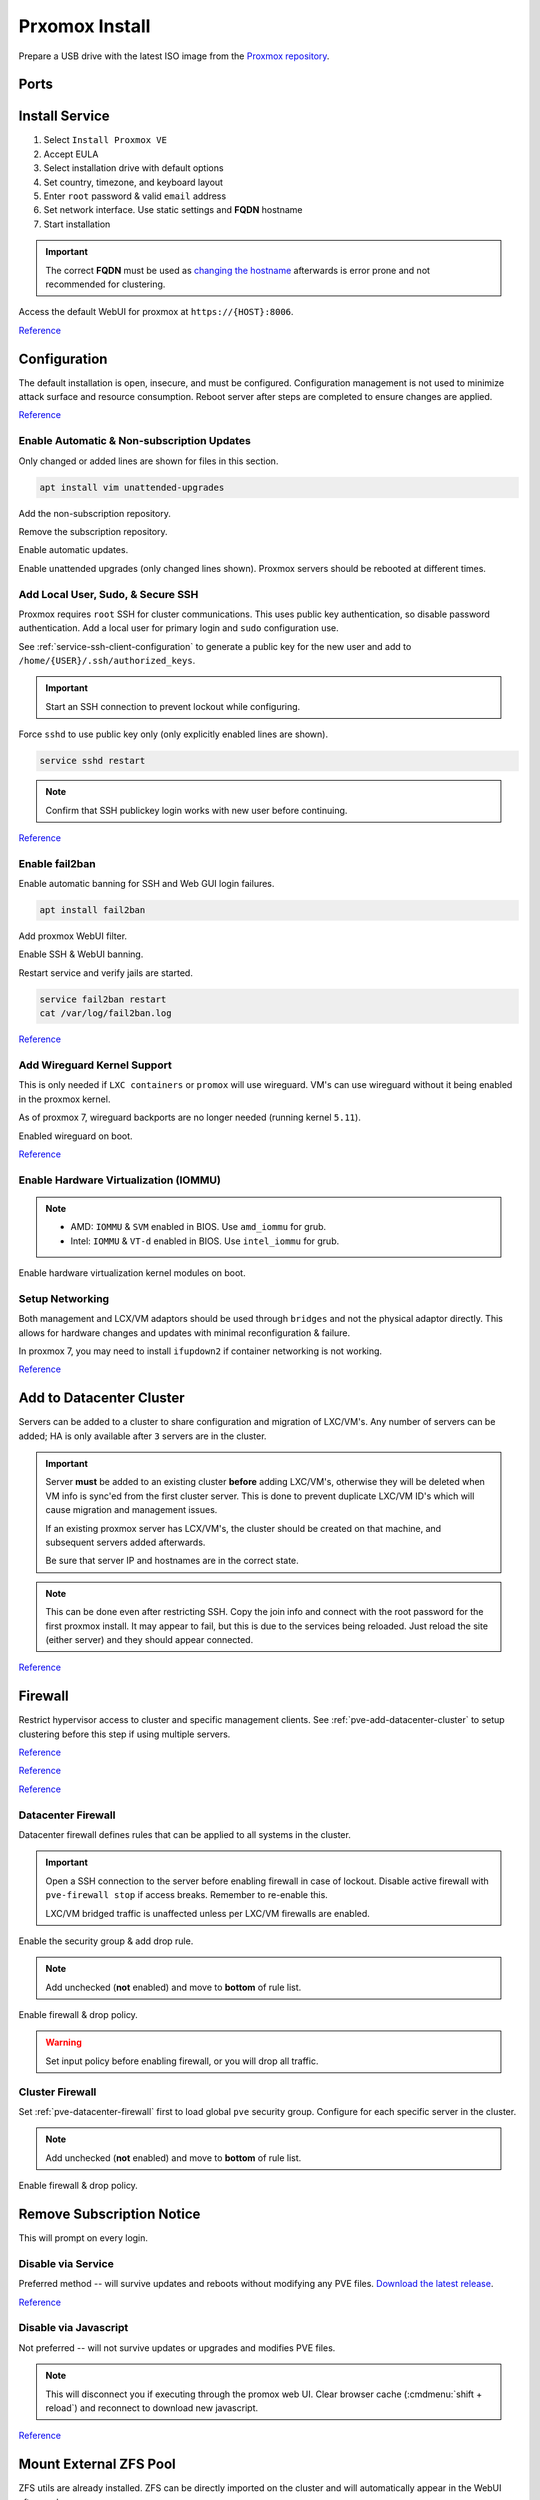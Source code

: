 .. _pve-install:

Prxomox Install
###############
Prepare a USB drive with the latest ISO image from the `Proxmox repository <https://www.proxmox.com/en/downloads/category/proxmox-virtual-environment>`_.

Ports
*****
.. ports:: Proxmox Ports
  :value0:          22;     {TCP}; {RESTRICTED}; SSH (cluster, management only)
  :value1:          85;     {TCP}; {RESTRICTED}; REST API Pvedaemon on
                                                 127.0.0.1:85 (cluster only)
  :value2:         111; {TCP/UDP};     {PUBLIC}; Rpcbind (NFS services)
  :value3:        3128;     {TCP};     {PUBLIC}; Spice proxy (client remote viewer)
  :value4:   5404-5405;     {UDP}; {RESTRICTED}; Corosync cluster traffic
                                                 (cluster only)
  :value5:   5900-5999;     {TCP};     {PUBLIC}; VNC Web console websockets
  :value6:        8006;     {TCP}; {RESTRICTED}; Web Interface (management only)
  :value7: 60000-60050;     {TCP}; {RESTRICTED}; Live Migrations (cluster only)
  :ref:    https://pve.proxmox.com/wiki/Firewall#_ports_used_by_proxmox_ve
  :update: 2021-01-20
  :delim: ;
  :open:

Install Service
***************
#. Select ``Install Proxmox VE``
#. Accept EULA
#. Select installation drive with default options
#. Set country, timezone, and keyboard layout
#. Enter ``root`` password & valid ``email`` address
#. Set network interface. Use static settings and **FQDN** hostname
#. Start installation

.. important::
  The correct **FQDN** must be used as `changing the hostname <https://pve.proxmox.com/wiki/Renaming_a_PVE_node>`_
  afterwards is error prone and not recommended for clustering.

Access the default WebUI for proxmox at ``https://{HOST}:8006``.

`Reference <https://www.youtube.com/watch?v=7OVaWaqO2aU>`__

Configuration
*************
The default installation is open, insecure, and must be configured.
Configuration management is not used to minimize attack surface and resource
consumption. Reboot server after steps are completed to ensure changes are
applied.

`Reference <https://www.youtube.com/watch?v=GoZaMgEgrHw>`__

Enable Automatic & Non-subscription Updates
===========================================
Only changed or added lines are shown for files in this section.

.. code-block:: bash

  apt install vim unattended-upgrades

Add the non-subscription repository.

.. code-block:: bash
  :caption: **0644 root root** ``/etc/apt/sources.list``

  deb http://download.proxmox.com/debian/pve {DEBIAN CODENAME} pve-no-subscription

Remove the subscription repository.

.. code-block:: bash
  :caption: **0644 root root** ``/etc/apt/sources.list.d/pve-enterprise.list``

  #deb https://enterprise.proxmox.com/debian/pve {DEBIAN CODENAME} pve-enterprise

Enable automatic updates.

.. code-block:: bash
  :caption: **0644 root root** ``/etc/apt/apt.conf.d/20auto-upgrades``

  APT::Periodic::Update-Package-Lists "1";
  APT::Periodic::Unattended-Upgrade "1";

Enable unattended upgrades (only changed lines shown). Proxmox servers should be
rebooted at different times.

.. code-block:: bash
  :caption: **0644 root root** ``/etc/apt/apt.conf.d/50unattended-upgrades``

  Unattended-Upgrade::Origins-Pattern {
    "origin=Debian,codename=${distro_codename}-updates";
    ...
  }

  Unattended-Upgrade::Mail "root";
  Unattended-Upgrade::MailOnlyOnError "true";
  Unattended-Upgrade::Remove-Unused-Dependencies "true";
  Unattended-Upgrade::Automatic-Reboot "true";
  Unattended-Upgrade::Automatic-Reboot-Time "05:00";
  Acquire::http::Dl-Limit "0";

.. code-block:: bash
  :caption: Validate unattended-upgrades configuration.

  unattended-upgrade -d

.. code-block:: bash
  :caption: Upgrade server to latest patches.

  apt update && apt upgrade && apt dist-upgrade

Add Local User, Sudo, & Secure SSH
==================================
Proxmox requires ``root`` SSH for cluster communications. This uses public key
authentication, so disable password authentication. Add a local user for primary
login and ``sudo`` configuration use.

.. code-block:: bash
  :caption: Add a local user.

  apt install sudo
  adduser {USER}
  usermod -aG sudo {USER}

See :ref:`service-ssh-client-configuration` to generate a public key for the new user
and add to ``/home/{USER}/.ssh/authorized_keys``.

.. important::
  Start an SSH connection to prevent lockout while configuring.

Force ``sshd`` to use public key only (only explicitly enabled lines are shown).

.. code-block:: bash
  :caption: **0644 root root** ``/etc/ssh/sshd_config``

  LoginGraceTime 2m
  PermitRootLogin prohibit-password
  StrictModes yes
  MaxAuthTries 3
  MaxSessions 10

  PubkeyAuthentication yes
  PasswordAuthentication no
  ChallengeResponseAuthentication no
  UsePAM yes
  X11Forwarding yes
  PrintMotd no
  AcceptEnv LANG LC_*
  Subsystem       sftp    /usr/lib/openssh/sftp-server

.. code-block:: bash

  service sshd restart

.. note::
  Confirm that SSH publickey login works with new user before continuing.

`Reference <https://old.reddit.com/r/Proxmox/comments/as6koe/prevent_ssh_login_as_root_without_keys/>`__

Enable fail2ban
===============
Enable automatic banning for SSH and Web GUI login failures.

.. code-block:: bash

  apt install fail2ban

Add proxmox WebUI filter.

.. code-block:: bash
  :caption: **0644 root root** ``/etc/fail2ban/filter.d/proxmox.conf``

  # Fail2Ban configuration file
  #
  # Author: Cyril Jaquier
  #
  # $Revision: 569 $
  #

  [Definition]

  # Option:  failregex
  # Notes.:  regex to match the password failure messages in the logfile. The
  #          host must be matched by a group named "host". The tag "<HOST>" can
  #          be used for standard IP/hostname matching and is only an alias for
  #          (?:::f{4,6}:)?(?P<host>\S+)
  # Values:  TEXT
  #

  failregex = pvedaemon\[.*authentication failure; rhost=<HOST> user=.* msg=.*

  # Option:  ignoreregex
  # Notes.:  regex to ignore. If this regex matches, the line is ignored.
  # Values:  TEXT
  #
  ignoreregex =

Enable SSH & WebUI banning.

.. code-block:: bash
  :caption: **0644 root root** ``/etc/fail2ban/jail.d/proxmox.conf``

  [sshd]
  enabled  = true
  port     = ssh
  filter   = sshd
  logpath  = /var/log/auth.log

  [proxmox]
  enabled = true
  port    = https,http,8006
  filter  = proxmox
  logpath = /var/log/daemon.log

Restart service and verify jails are started.

.. code-block:: bash

  service fail2ban restart
  cat /var/log/fail2ban.log

`Reference <https://documentation.online.net/en/dedicated-server/tutorials/administration/proxmox-first-step>`__

Add Wireguard Kernel Support
============================
This is only needed if ``LXC containers`` or ``promox`` will use wireguard.
VM's can use wireguard without it being enabled in the proxmox kernel.

As of proxmox 7, wireguard backports are no longer needed (running kernel
``5.11``).

.. code-block:: bash
  :caption: Update and install wireguard.

  apt update && apt install pve-headers
  apt install wireguard wireguard-tools wireguard-dkms
  modprobe wireguard

Enabled wireguard on boot.

.. code-block:: bash
  :caption: **0644 root root** ``/etc/modules-load.d/modules.conf``

  wireguard

`Reference <https://securityboulevard.com/2019/04/howto-install-wireguard-in-an-unprivileged-container-proxmox/>`__

Enable Hardware Virtualization (IOMMU)
======================================

.. code-block:: bash
  :caption: **0644 root root** ``/etc/default/grub``

  GRUB_CMDLINE_LINUX_DEFAULT="quiet amd_iommu=on"

.. note::
  * AMD: ``IOMMU`` & ``SVM`` enabled in BIOS. Use ``amd_iommu`` for grub.
  * Intel: ``IOMMU`` & ``VT-d`` enabled in BIOS. Use ``intel_iommu`` for grub.

Enable hardware virtualization kernel modules on boot.

.. code-block:: bash
  :caption: **0644 root root** ``/etc/modules-load.d/modules.conf``

  vfio
  vfio_iommu_type1
  vfio_pci
  vfio_virqfd

.. code-block:: bash
  :caption: Update boot image with IOMMU changes.

  update-grub
  reboot

Setup Networking
================
Both management and LCX/VM adaptors should be used through ``bridges`` and not
the physical adaptor directly. This allows for hardware changes and updates with
minimal reconfiguration & failure.

In proxmox 7, you may need to install ``ifupdown2`` if container networking is
not working.

.. gui::   Create management interface
  :path:   datacenter --> {SERVER} --> system --> network --> create --> bridge
  :value0: Name, vmbr0
  :value1: IPv4, {IP_CIDR}
  :value2: Gateway, {GATEWAY}
  :value3: Autostart, ☑
  :value4: VLAN Aware, ☑
  :value5: Bridge ports, {ADAPTOR}

  ``vmbr0`` is used as the management interface. Typical default adaptor is
  ``eno1``. The UI will show available adaptors. Server address should be on the
  ``management`` VLAN.

  .. note::
    If there only a single adaptor in the system this is all that is needed;
    LXC/VM's will use ``vmbr0`` as a bridge (not recommended).

.. gui::   Create bonded interface
  :path:   datacenter --> {SERVER} --> system --> network --> create --> bond
  :value0: Name, bond0
  :value1: Autostart, ☑
  :value2: Slaves, {ADAPTOR 1} {ADAPTOR 2}
  :value3: Mode, LACP (802.3ad)
  :value4: Hash policy, layer2+3

  ``bond0`` is the bonded device the bridge will use. No IP should be set.
  Adaptors are shown in management interface and should be separated by a space.

  .. note::
    This assumes ``802.3ad`` has been enabled on the switch.

    .. gui::   Create 802.3ad link aggregation.
      :path:   unifi --> devices --> device --> port --> edit -->
               profile overrides ---> operation --> aggregate
      :value0: aggregate ports, 3-4

      Unifi requires ``802.3ad`` ports to be next to each other. ``3-4`` used as
      example. :cmdmenu:`Apply Profile Override` to enable.

.. gui::   Create bonded, bridged interface for LXC/VM's
  :path:   datacenter --> {SERVER} --> system --> network --> create --> bridge
  :value0: Name, vmbr1
  :value1: Autostart, ☑
  :value2: VLAN Aware, ☑
  :value3: Bridge ports, bond0

  ``vmbr1`` is the bridge device used by LXC/VM's. No IP should be set.

.. gui::   Setup Proxmox DNS Servers
  :path:   datacenter --> {SERVER} --> system --> dns
  :value0: DNS Server 1, {INTERNAL_DNS}
  :value1: DNS Server 2, 1.1.1.1
  :value2: DNS Server 3, 1.0.0.1

`Reference <https://forum.proxmox.com/threads/update-to-7-network-problem.92452/>`__

.. _pve-add-datacenter-cluster:

Add to Datacenter Cluster
*************************
Servers can be added to a cluster to share configuration and migration of
LXC/VM's. Any number of servers can be added; HA is only available after ``3``
servers are in the cluster.

.. important::
  Server **must** be added to an existing cluster **before** adding LXC/VM's,
  otherwise they will be deleted when VM info is sync'ed from the first cluster
  server. This is done to prevent duplicate LXC/VM ID's which will cause
  migration and management issues.

  If an existing proxmox server has LCX/VM's, the cluster should be created on
  that machine, and subsequent servers added afterwards.

  Be sure that server IP and hostnames are in the correct state.

.. note::
  This can be done even after restricting SSH. Copy the join info and connect
  with the root password for the first proxmox install. It may appear to fail,
  but this is due to the services being reloaded. Just reload the site (either
  server) and they should appear connected.

.. gui::   Create a new Cluster
  :path:   datacenter --> cluster --> create cluster
  :value0: Cluster Name, {NAME}
  :value1: Cluster Network Link, 0
  :value2: Cluster Network IP, {IP_CIDR}

  :cmdmenu:`datacenter --> cluster --> join information --> copy information`

.. gui::   Add second server to cluster
  :path:   datacenter --> cluster --> join cluster
  :value0: Information, {PASTE JOIN INFORMATION}
  :value1: Password, {PASS}

`Reference <https://pve.proxmox.com/wiki/Cluster_Manager>`__

Firewall
********
Restrict hypervisor access to cluster and specific management clients. See
:ref:`pve-add-datacenter-cluster` to setup clustering before this step if using
multiple servers.

`Reference <https://pve.proxmox.com/wiki/Firewall>`__

`Reference <https://lowendspirit.com/postinstall-configuration-of-proxmox-ve-6-2>`__

`Reference <https://www.kiloroot.com/secure-proxmox-install-sudo-firewall-with-ipv6-and-more-how-to-configure-from-start-to-finish/>`__

.. _pve-datacenter-firewall:

Datacenter Firewall
===================
Datacenter firewall defines rules that can be applied to all systems in the
cluster.

.. important::
  Open a SSH connection to the server before enabling firewall in case of
  lockout. Disable active firewall with ``pve-firewall stop`` if access breaks.
  Remember to re-enable this.

  LXC/VM bridged traffic is unaffected unless per LXC/VM firewalls are
  enabled.

.. gui:: Create ``cluster`` IP set for firewall
  :path: datacenter --> firewall --> ipset --> create
  :value0: IPSet, Cluster
  :value1: Comment, pve servers

.. gui::   Add cluster IPs to cluster IP set
  :path:   datacenter --> firewall --> ipset --> Cluster --> add
  :value0: IP/CIDR, {PVE SERVER 1}
  :value1: IP/CIDR, {PVE SERVER 2}

.. gui::   Create ``management`` IP sets for firewall
  :path:   datacenter --> firewall --> ipset --> create
  :value0: IPSet, Management
  :value1: Comment, pve remote access

.. gui::   Add cluster IPs to ``management`` IP set
  :path:   datacenter --> firewall --> ipset --> Management --> add
  :value0: IP/CIDR, {REMOTE CLIENT IP 1}
  :value1: IP/CIDR, {REMOTE CLIENT IP 2}

.. gui::   Create a ``proxmox`` ``Security Group`` for services
  :path:   datacenter --> firewall --> security group --> create
  :value0: Name, pve
  :value1: Comment, pve hypervisor firewall

.. gui::    Live Migration Rule
  :path:    datacenter --> firewall --> security group --> pve --> add
  :value0:    Direction, {IN}
  :value1:       Action, {ACCEPT}
  :value2:       Source, +cluster
  :value3:  Destination,
  :value4:       Enable, ☑
  :value5:        Macro,
  :value6:     Protocol, {TCP}
  :value7:  Source port,
  :value8:   Dest. port, 60000:60050
  :value9:      Comment, Live Migrations
  :value10:   Log level, nolog

.. gui::    Corosync cluster traffic Rule
  :path:    datacenter --> firewall --> security group --> pve --> add
  :value0:    Direction, {IN}
  :value1:       Action, {ACCEPT}
  :value2:       Source, +cluster
  :value3:  Destination,
  :value4:       Enable, ☑
  :value5:        Macro,
  :value6:     Protocol, {UDP}
  :value7:  Source port,
  :value8:   Dest. port, 5404:5405
  :value9:      Comment, Corosync cluster traffic
  :value10:   Log level, nolog

.. gui::    Web Interface Rule
  :path:    datacenter --> firewall --> security group --> pve --> add
  :value0:    Direction, {IN}
  :value1:       Action, {ACCEPT}
  :value2:       Source, +management
  :value3:  Destination,
  :value4:       Enable, ☑
  :value5:        Macro,
  :value6:     Protocol, {TCP}
  :value7:  Source port,
  :value8:   Dest. port, 8006
  :value9:      Comment, Web Interface
  :value10:   Log level, nolog

.. gui::    VNC Web Console Websockets Rule
  :path:    datacenter --> firewall --> security group --> pve --> add
  :value0:    Direction, {IN}
  :value1:       Action, {ACCEPT}
  :value2:       Source,
  :value3:  Destination,
  :value4:       Enable, ☑
  :value5:        Macro,
  :value6:     Protocol, {TCP}
  :value7:  Source port,
  :value8:   Dest. port, 5900:5999
  :value9:      Comment, VNC Web console websockets
  :value10:   Log level, nolog

.. gui::    Pvedaemon Rule
  :path:    datacenter --> firewall --> security group --> pve --> add
  :value0:    Direction, {IN}
  :value1:       Action, {ACCEPT}
  :value2:       Source, +cluster
  :value3:  Destination,
  :value4:       Enable, ☑
  :value5:        Macro,
  :value6:     Protocol, {TCP}
  :value7:  Source port,
  :value8:   Dest. port, 85
  :value9:      Comment, pvedaemon (listens 127.0.0.1:85) REST API
  :value10:   Log level, nolog

.. gui::    SSH (Cluster traffic) Rule
  :path:    datacenter --> firewall --> security group --> pve --> add
  :value0:    Direction, {IN}
  :value1:       Action, {ACCEPT}
  :value2:       Source, +cluster
  :value3:  Destination,
  :value4:       Enable, ☑
  :value5:        Macro,
  :value6:     Protocol, {TCP}
  :value7:  Source port,
  :value8:   Dest. port, 22
  :value9:      Comment, SSH (cluster traffic)
  :value10:   Log level, nolog

.. gui::    SSH (Management traffic) Rule
  :path:    datacenter --> firewall --> security group --> pve --> add
  :value0:    Direction, {IN}
  :value1:       Action, {ACCEPT}
  :value2:       Source, +management
  :value3:  Destination,
  :value4:       Enable, ☑
  :value5:        Macro,
  :value6:     Protocol, {TCP}
  :value7:  Source port,
  :value8:   Dest. port, 22
  :value9:      Comment, SSH (management traffic)
  :value10:   Log level, nolog

.. gui::    Rpcbind (NFS services TCP) Rule
  :path:    datacenter --> firewall --> security group --> pve --> add
  :value0:    Direction, {IN}
  :value1:       Action, {ACCEPT}
  :value2:       Source,
  :value3:  Destination,
  :value4:       Enable, ☑
  :value5:        Macro,
  :value6:     Protocol, {TCP}
  :value7:  Source port,
  :value8:   Dest. port, 111
  :value9:      Comment, rpcbind (NFS services)
  :value10:   Log level, nolog

.. gui::    Rpcbind (NFS services UDP) Rule
  :path:    datacenter --> firewall --> security group --> pve --> add
  :value0:    Direction, {IN}
  :value1:       Action, {ACCEPT}
  :value2:       Source,
  :value3:  Destination,
  :value4:       Enable, ☑
  :value5:        Macro,
  :value6:     Protocol, {UDP}
  :value7:  Source port,
  :value8:   Dest. port, 111
  :value9:      Comment, rpcbind (NFS services)
  :value10:   Log level, nolog

.. gui::    Spice proxy Rule
  :path:    datacenter --> firewall --> security group --> pve --> add
  :value0:    Direction, {IN}
  :value1:       Action, {ACCEPT}
  :value2:       Source,
  :value3:  Destination,
  :value4:       Enable, ☑
  :value5:        Macro,
  :value6:     Protocol, {TCP}
  :value7:  Source port,
  :value8:   Dest. port, 3128
  :value9:      Comment, spice proxy (client remote viewer)
  :value10:   Log level, nolog

Enable the security group & add drop rule.

.. gui::   Enable the security group
  :path:   datacenter --> firewall --> insert: security group --> pve
  :value0: Security Group, pve
  :value1: Interface,
  :value2: Enable, ☑

.. gui::    Add DROP Rule (disabled)
  :path:    datacenter --> firewall --> add
  :value0:    Direction, {IN}
  :value1:       Action, {DROP}
  :value2:    Interface,
  :value3:       Source,
  :value4:  Destination,
  :value5:       Enable, ☐
  :value6:        Macro,
  :value7:     Protocol,
  :value8:  Source port,
  :value9:   Dest. port,
  :value10:      Comment, Drop all other traffic
  :value11:   Log level, nolog

.. note::
  Add unchecked (**not** enabled) and move to **bottom** of rule list.

Enable firewall & drop policy.

.. gui::   Enable firewall
  :path:   datacenter --> firewall --> options
  :value0: Input Policy, {ACCEPT}
  :value1:     Firewall, {YES}

.. warning::
  Set input policy before enabling firewall, or you will drop all traffic.

.. gui::   Enable DROP policy Rule
  :path:   datacenter --> firewall --> Drop all other traffic
  :value0: Enable, ☑

Cluster Firewall
================
Set :ref:`pve-datacenter-firewall` first to load global ``pve`` security group.
Configure for each specific server in the cluster.

.. gui::   Enabled the security group on cluster
  :path:   datacenter --> {SERVER} --> firewall --> insert: security group --> pve
  :value0: Security Group, pve
  :value1: Interface,
  :value2: Enable, ☑

.. gui::    Add DROP Rule (disabled)
  :path:    datacenter --> {SERVER} --> firewall --> add
  :value0:    Direction, {IN}
  :value1:       Action, {DROP}
  :value2:    Interface,
  :value3:       Source,
  :value4:  Destination,
  :value5:       Enable, ☐
  :value6:        Macro,
  :value7:     Protocol,
  :value8:  Source port,
  :value9:   Dest. port,
  :value10:      Comment, Drop all other traffic
  :value11:   Log level, nolog

.. note::
  Add unchecked (**not** enabled) and move to **bottom** of rule list.

Enable firewall & drop policy.

.. gui::   Enable firewall
  :path:   datacenter --> {SERVER} --> firewall --> options
  :value0: Firewall, {YES}

.. gui::   Enable DROP policy Rule
  :path:   datacenter --> firewall --> Drop all other traffic
  :value0: Enable, ☑

Remove Subscription Notice
**************************
This will prompt on every login.

Disable via Service
===================
Preferred method -- will survive updates and reboots without modifying any PVE
files. `Download the latest release
<https://github.com/Jamesits/pve-fake-subscription/releases/>`_.

.. code-block:: bash
  :caption: Install service and disable subscription key checking.

  dpkg -i pve-fake-subscription_*.deb
  echo '127.0.0.1 shop.maurer-it.com' | sudo tee -a /etc/hosts

`Reference <https://github.com/Jamesits/pve-fake-subscription>`__

Disable via Javascript
======================
Not preferred -- will not survive updates or upgrades and modifies PVE files.

.. code-block:: bash
  :caption: Disable subscription notice.

  sed -Ezi.bak "s/(Ext.Msg.show\(\{\s+title: gettext\('No valid sub)/void\(\{ \/\/\1/g" /usr/share/javascript/proxmox-widget-toolkit/proxmoxlib.js && systemctl restart pveproxy.service

.. note::
  This will disconnect you if executing through the promox web UI. Clear browser
  cache (:cmdmenu:`shift + reload`) and reconnect to download new javascript.

`Reference <https://johnscs.com/remove-proxmox51-subscription-notice/>`__

Mount External ZFS Pool
***********************
ZFS utils are already installed. ZFS can be directly imported on the cluster and
will automatically appear in the WebUI afterwards.

.. code-block:: bash

  zpool import {POOLNAME}

Add ISOs
********
ISOs may be uploaded via the GUI
:cmdmenu:`datacenter --> {SERVER} --> local --> iso images --> upload` or
directly to ``/var/lib/vz/template/iso/`` if large.

Add Container Templates
***********************
Templates are updated via the GUI
:cmdmenu:`datacenter --> {SERVER} --> local --> ct templates` or command line.

.. code-block:: bash

  pveam update
  pveam available
  pveam download {STORAGE} {NAME}

`Reference <https://pve.proxmox.com/pve-docs/chapter-pct.html#pct_container_images>`__
